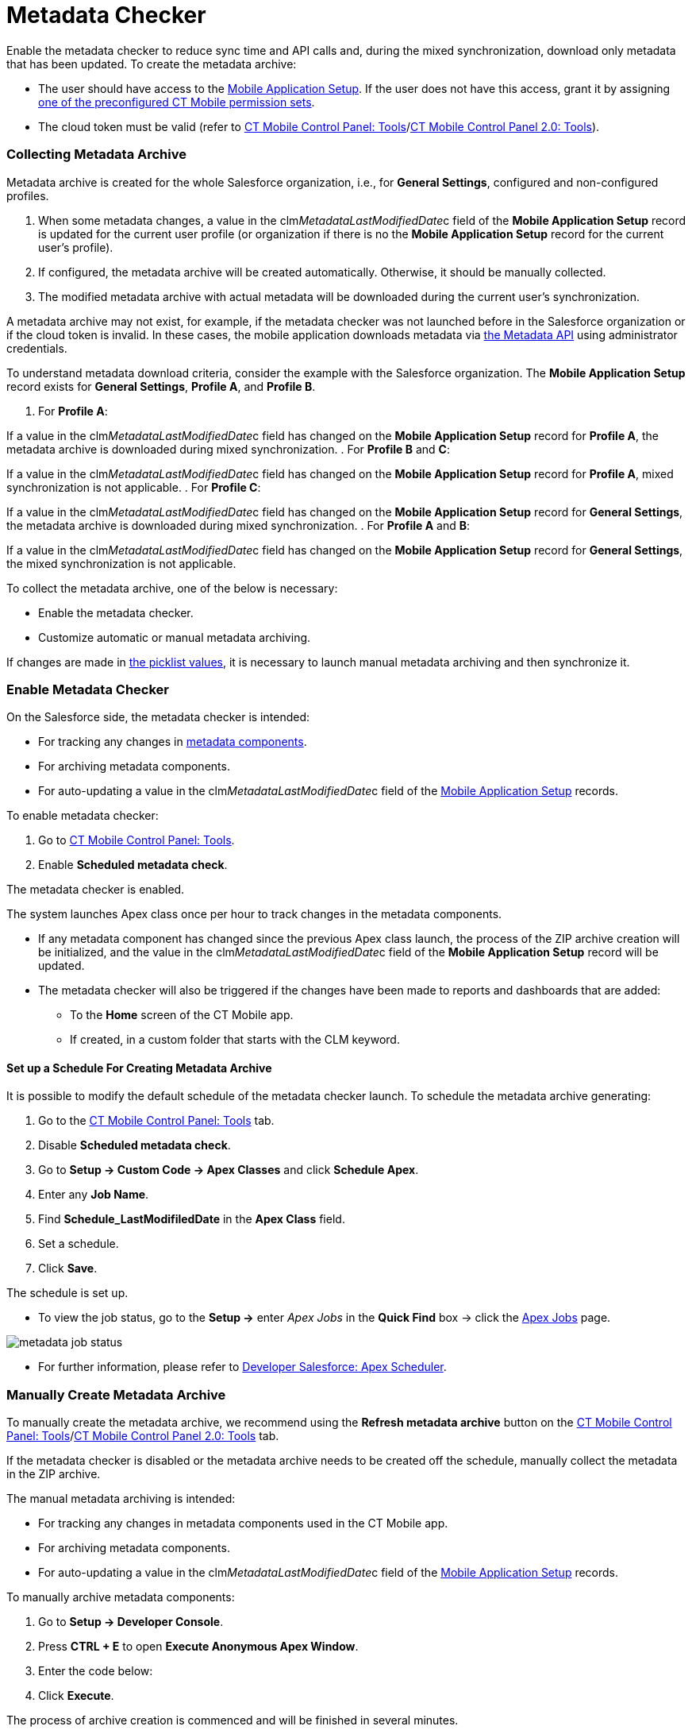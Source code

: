 = Metadata Checker

Enable the metadata checker to reduce sync time and API calls and,
during the mixed synchronization, download only metadata that has been
updated. To create the metadata archive:

* The user should have access to
the xref:mobile-application-setup[Mobile Application Setup]. If the
user does not have this access, grant it
by assigning xref:ios/getting-started/application-permission-settings.adoc#ApplicationPermissionSettings-PermissionSets[one
of the preconfigured CT Mobile permission sets].
* The cloud token must be valid (refer to
xref:ios/admin-guide/ct-mobile-control-panel/ct-mobile-control-panel-tools/index.adoc#h3_2011978[CT Mobile Control
Panel: Tools]/xref:ct-mobile-control-panel-tools-new#h2_2011978[CT
Mobile Control Panel 2.0: Tools]).

:toc: :toclevels: 3

[[h2_1036043893]]
=== Collecting Metadata Archive

Metadata archive is created for the whole Salesforce organization, i.e.,
for *General Settings*, configured and non-configured profiles.

. When some metadata changes, a value in the
[.apiobject]#clm__MetadataLastModifiedDate__c# field of
the *Mobile Application Setup* record is updated for the current user
profile (or organization if there is no the *Mobile Application Setup*
record for the current user's profile).
. If configured, the metadata archive will be created automatically.
Otherwise, it should be manually collected.
. The modified metadata archive with actual metadata will be downloaded
during the current user's synchronization.

A metadata archive may not exist, for example, if the metadata checker
was not launched before in the Salesforce organization or if the cloud
token is invalid. In these cases, the mobile application downloads
metadata
via https://developer.salesforce.com/docs/atlas.en-us.api_meta.meta/api_meta/meta_intro.htm[the
Metadata API] using administrator credentials.



To understand metadata download criteria, consider the example with the
Salesforce organization. The *Mobile Application Setup* record exists
for *General Settings*, *Profile A*, and *Profile B*.

. For *Profile A*:

If a value in the
[.apiobject]#clm__MetadataLastModifiedDate__c# field has
changed on the *Mobile Application Setup* record for *Profile A*, the
metadata archive is downloaded during mixed synchronization.
. For *Profile B* and *C*:

If a value in the
[.apiobject]#clm__MetadataLastModifiedDate__c# field has
changed on the *Mobile Application Setup* record for *Profile A*, mixed
synchronization is not applicable.
. For *Profile C*:

If a value in the
[.apiobject]#clm__MetadataLastModifiedDate__c# field has
changed on the *Mobile Application Setup* record for *General Settings*,
the metadata archive is downloaded during mixed synchronization.
. For *Profile A* and *B*:

If a value in the
[.apiobject]#clm__MetadataLastModifiedDate__c# field has
changed on the *Mobile Application Setup* record for *General Settings*,
the mixed synchronization is not applicable.


To collect the metadata archive, one of the below is necessary:

* Enable the metadata checker.
* Customize automatic or manual metadata archiving.

If changes are made
in https://help.salesforce.com/articleView?id=updating_picklists.htm&type=5[the
picklist values], it is necessary to launch manual metadata archiving
and then synchronize it.

[[h2_1244689107]]
=== Enable Metadata Checker

On the Salesforce side, the metadata checker is intended:

* For tracking any changes in
xref:ios/admin-guide/metadata-checker/metadata-archive/index.adoc#h2_1854953360[metadata components].
* For archiving metadata components.
* For auto-updating a value in the
[.apiobject]#clm__MetadataLastModifiedDate__c# field of
the xref:mobile-application-setup[Mobile Application Setup]
records.



To enable metadata checker:

. Go to xref:ios/admin-guide/ct-mobile-control-panel/ct-mobile-control-panel-tools/index.adoc[CT Mobile Control Panel:
Tools].
. Enable *Scheduled metadata check*.

The metadata checker is enabled.



The system launches Apex class once per hour to track changes in the
metadata components.

* If any metadata component has changed since the previous Apex class
launch, the process of the ZIP archive creation will be initialized, and
the value in the
[.apiobject]#clm__MetadataLastModifiedDate__c# field of
the *Mobile Application Setup* record will be updated.
* The metadata checker will also be triggered if the changes have been
made to reports and dashboards that are added:​
** To the *Home* screen of the CT Mobile app.
** If created, in a custom folder that starts with the
[.apiobject]#CLM# keyword.

[[h3_77953516]]
==== Set up a Schedule For Creating Metadata Archive

It is possible to modify the default schedule of the metadata checker
launch. To schedule the metadata archive generating:

. Go to the xref:ios/admin-guide/ct-mobile-control-panel/ct-mobile-control-panel-tools/index.adoc[CT Mobile Control
Panel: Tools] tab.
. Disable *Scheduled metadata check*.
. Go to *Setup → Custom Code → Apex Classes* and click *Schedule Apex*.
. Enter any *Job Name*.
. Find *Schedule_LastModifiledDate* in the *Apex Class* field.
. Set a schedule.
. Click *Save*.

The schedule is set up.

* To view the job status, go to the *Setup →* enter _Apex Jobs_ in the
*Quick Find* box → click the
https://help.salesforce.com/articleView?id=code_apex_job.htm&type=5[Apex
Jobs] page.

image:metadata-job-status.png[]


* For further information, please refer to
https://developer.salesforce.com/docs/atlas.en-us.apexcode.meta/apexcode/apex_scheduler.htm[Developer
Salesforce: Apex Scheduler].

[[h2_1657467916]]
=== Manually Create Metadata Archive

To manually create the metadata archive, we recommend using the *Refresh
metadata archive* button on
the xref:ios/admin-guide/ct-mobile-control-panel/ct-mobile-control-panel-tools/index.adoc#h4_1003786176[CT Mobile
Control Panel:
Tools]/xref:ct-mobile-control-panel-tools-new#h3_1003786176[CT
Mobile Control Panel 2.0: Tools] tab.

If the metadata checker is disabled or the metadata archive needs to be
created off the schedule, manually collect the metadata in the ZIP
archive.



The manual metadata archiving is intended:

* For tracking any changes in metadata components used in the CT Mobile
app.
* For archiving metadata components.
* For auto-updating a value in the
[.apiobject]#clm__MetadataLastModifiedDate__c# field of
the xref:mobile-application-setup[Mobile Application Setup]
records.



To manually archive metadata components:

. Go to *Setup → Developer Console*.
. Press *CTRL {plus} E* to open *Execute Anonymous Apex Window*.
. Enter the code below:




. Click *Execute*.

The process of archive creation is commenced and will be finished in
several minutes.
